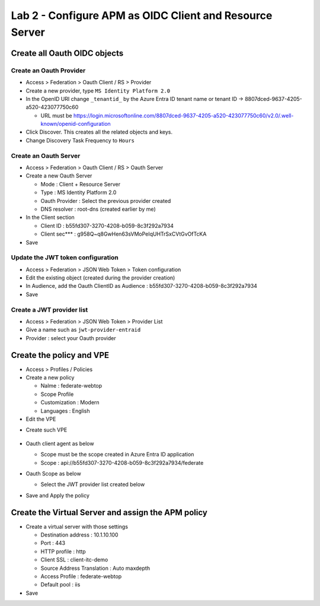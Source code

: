 Lab 2 - Configure APM as OIDC Client and Resource Server
########################################################

Create all Oauth OIDC objects
*****************************

Create an Oauth Provider
========================

* Access > Federation > Oauth Client / RS > Provider
* Create a new provider, type ``MS Identity Platform 2.0``
* In the OpenID URI change ``_tenantid_`` by the Azure Entra ID tenant name or tenant ID -> 8807dced-9637-4205-a520-423077750c60

  * URL must be https://login.microsoftonline.com/8807dced-9637-4205-a520-423077750c60/v2.0/.well-known/openid-configuration

* Click Discover. This creates all the related objects and keys.
* Change Discovery Task Frequency to ``Hours``

.. image:: ../pictures/lab2/oauth-provider.png
   :align: center
   :scale: 70%

Create an Oauth Server
======================

* Access > Federation > Oauth Client / RS > Oauth Server
* Create a new Oauth Server

  * Mode : Client + Resource Server
  * Type : MS Identity Platform 2.0
  * Oauth Provider : Select the previous provider created
  * DNS resolver : root-dns (created earlier by me)

* In the Client section

  * Client ID : b55fd307-3270-4208-b059-8c3f292a7934
  * Client sec*** : g958Q~q8GwHen63sVMoPeIqUHTrSxCVtGvOfTcKA

* Save

.. image:: ../pictures/lab2/oauth-server.png
   :align: center
   :scale: 70%

Update the JWT token configuration
==================================

* Access > Federation > JSON Web Token > Token configuration
* Edit the existing object (created during the provider creation)
* In Audience, add the Oauth ClientID as Audience : b55fd307-3270-4208-b059-8c3f292a7934
* Save

.. image:: ../pictures/lab2/token-config.png
   :align: center
   :scale: 70%

Create a JWT provider list
==========================

* Access > Federation > JSON Web Token > Provider List
* Give a name such as ``jwt-provider-entraid``
* Provider : select your Oauth provider

.. image:: ../pictures/lab2/provider-list.png
   :align: center
   :scale: 70%



Create the policy and VPE
*************************

* Access > Profiles / Policies
* Create a new policy

  * Nalme : federate-webtop
  * Scope Profile
  * Customization : Modern
  * Languages : English

* Edit the VPE

.. image:: ../pictures/lab2/edit-vpe.png
   :align: center
   :scale: 70%

* Create such VPE

 .. image:: ../pictures/lab2/vpe.png
   :align: center
   :scale: 70%

* Oauth client agent as below

  * Scope must be the scope created in Azure Entra ID application
  * Scope : api://b55fd307-3270-4208-b059-8c3f292a7934/federate
 
  .. image:: ../pictures/lab2/vpe-client.png
     :align: center
     :scale: 70%

* Oauth Scope as below

  * Select the JWT provider list created below
 
  .. image:: ../pictures/lab2/vpe-scope.png
     :align: center
     :scale: 70%

* Save and Apply the policy

Create the Virtual Server and assign the APM policy
***************************************************

* Create a virtual server with those settings

  * Destination address : 10.1.10.100  
  * Port : 443
  * HTTP profile : http
  * Client SSL : client-itc-demo
  * Source Address Translation : Auto maxdepth
  * Access Profile : federate-webtop
  * Default pool : iis

* Save